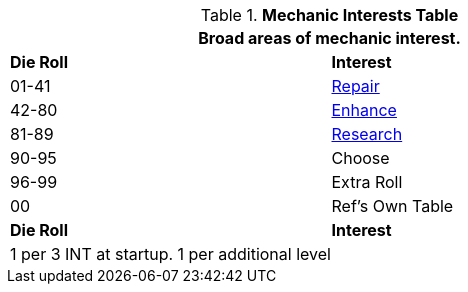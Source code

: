 .*Mechanic Interests Table*
[width="75%",cols="^,<",frame="all", stripes="even"]
|===
2+<|Broad areas of mechanic interest.

s|Die Roll
s|Interest

|01-41
|<<_repair_interest,Repair>>

|42-80
|<<_enhance_interest,Enhance>>

|81-89
|<<_research_interest,Research>>

|90-95
|Choose

|96-99
|Extra Roll 

|00
|Ref's Own Table

s|Die Roll
s|Interest

2+<| 1 per 3 INT at startup. 1 per additional level
|===
